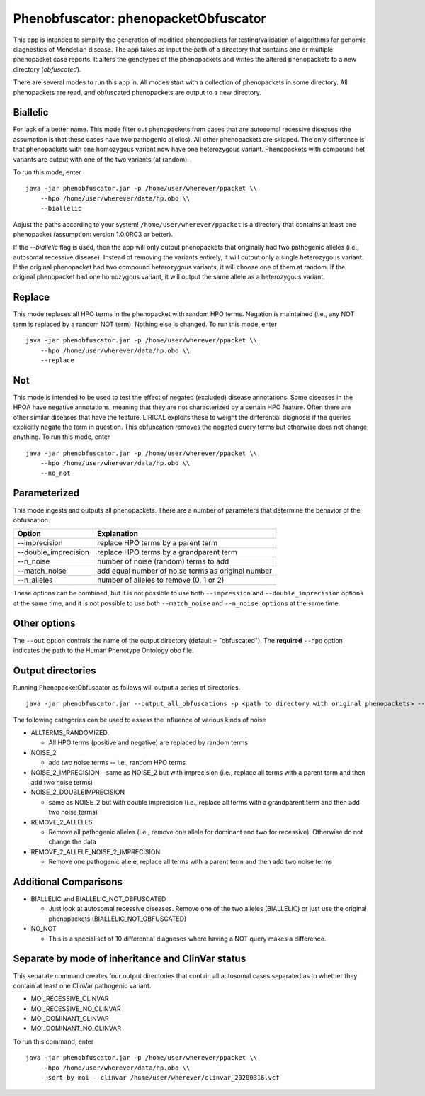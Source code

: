 ####################################
Phenobfuscator: phenopacketObfuscator
####################################


This app is intended to simplify the generation of modified phenopackets
for testing/validation of algorithms for genomic diagnostics of Mendelian 
disease. The app takes as input the path of a directory that contains one
or multiple phenopacket case reports. It alters the genotypes of the phenopackets and
writes the altered phenopackets to a new directory (*obfuscated*).


There are several modes to run this app in. All modes start with a collection of phenopackets
in some directory. All phenopackets are read, and obfuscated phenopackets are output to
a new directory.

Biallelic
~~~~~~~~~

For lack of a better name. This mode filter out phenopackets from cases that are autosomal recessive
diseases (the assumption is that these cases have two pathogenic allelics). All other phenopackets
are skipped. The only difference is that phenopackets with one homozygous variant now have one heterozygous variant.
Phenopackets with compound het variants are output with one of the two variants (at random).

To run this mode, enter ::

    java -jar phenobfuscator.jar -p /home/user/wherever/ppacket \\
        --hpo /home/user/wherever/data/hp.obo \\
        --biallelic

Adjust the paths according to your system! ``/home/user/wherever/ppacket`` is a directory that contains
at least one phenopacket (assumption: version 1.0.0RC3 or better).



If the `--biallelic` flag is used, then the app will only output
phenopackets that originally had two pathogenic alleles (i.e., autosomal recessive disease).
Instead of removing the variants entirely, it will output only a single
heterozygous variant. If the original phenopacket had two compound heterozygous
variants, it will choose one of them at random. If the original phenopacket
had one homozygous variant, it will output the same allele as
a heterozygous  variant.

Replace
~~~~~~~

This mode replaces all HPO terms in the phenopacket with random HPO terms. Negation is maintained (i.e.,
any NOT term is replaced by a random NOT term). Nothing else is changed. To run this mode, enter ::


    java -jar phenobfuscator.jar -p /home/user/wherever/ppacket \\
        --hpo /home/user/wherever/data/hp.obo \\
        --replace


Not
~~~

This mode is intended to be used to test the effect of negated (excluded) disease annotations. Some diseases in the
HPOA have negative annotations, meaning that they are not characterized by a certain HPO feature. Often there are other
similar diseases that have the feature. LIRICAL exploits these to weight the differential diagnosis if the queries
explicitly negate the term in question. This obfuscation removes the negated query terms but otherwise does not
change anything.  To run this mode, enter ::



    java -jar phenobfuscator.jar -p /home/user/wherever/ppacket \\
        --hpo /home/user/wherever/data/hp.obo \\
        --no_not



Parameterized
~~~~~~~~~~~~~

This mode ingests and outputs all phenopackets. There are a number of parameters that determine the
behavior of the obfuscation.


+----------------------+--------------------------------------------------------+
| Option               | Explanation                                            |
+======================+========================================================+
| --imprecision        | replace HPO terms by a parent term                     |
+----------------------+--------------------------------------------------------+
| --double_imprecision | replace HPO terms by a grandparent term                |
+----------------------+--------------------------------------------------------+
| --n_noise            | number of noise (random) terms to add                  |
+----------------------+--------------------------------------------------------+
| --match_noise        | add equal number of noise terms as original number     |
+----------------------+--------------------------------------------------------+
| --n_alleles          | number of alleles to remove  (0, 1 or 2)               |
+----------------------+--------------------------------------------------------+


These options can be combined, but it is not possible to use both
``--impression`` and ``--double_imprecision`` options at the same time, and it is not possible to
use both ``--match_noise`` and ``--n_noise options`` at the same time.



Other options
~~~~~~~~~~~~~

The ``--out`` option controls the name of the output directory (default = "obfuscated").
The **required** ``--hpo`` option indicates the path to the Human Phenotype Ontology obo file.


Output directories
~~~~~~~~~~~~~~~~~~
Running PhenopacketObfuscator as follows will output a series of directories. ::

    java -jar phenobfuscator.jar --output_all_obfuscations -p <path to directory with original phenopackets> --hpo hp.obo

The following categories can be used to assess the influence of various kinds of noise

* ALLTERMS_RANDOMIZED.

  - All HPO terms (positive and negative) are replaced by random terms

* NOISE_2

  - add two noise terms -- i.e., random HPO terms

* NOISE_2_IMPRECISION
  - same as NOISE_2 but with imprecision (i.e., replace all terms with a parent term and then add two noise terms)

* NOISE_2_DOUBLEIMPRECISION

  - same as NOISE_2 but with double imprecision (i.e., replace all terms with a grandparent term and then add two noise terms)

* REMOVE_2_ALLELES

  - Remove all pathogenic alleles (i.e., remove one allele for dominant and two for recessive). Otherwise do not change the data

* REMOVE_2_ALLELE_NOISE_2_IMPRECISION

  - Remove one pathogenic allele, replace all terms with a parent term and then add two noise terms

Additional Comparisons
~~~~~~~~~~~~~~~~~~~~~~

* BIALLELIC and BIALLELIC_NOT_OBFUSCATED

  - Just look at autosomal recessive diseases. Remove one of the two alleles (BIALLELIC) or just use the original phenopackets (BIALLELIC_NOT_OBFUSCATED)

* NO_NOT

  - This is a special set of 10 differential diagnoses where having a NOT query makes a difference.


Separate by mode of inheritance and ClinVar status
~~~~~~~~~~~~~~~~~~~~~~~~~~~~~~~~~~~~~~~~~~~~~~~~~~
This separate command creates four output directories that contain all autosomal cases separated as to whether
they contain at least one ClinVar pathogenic variant.

* MOI_RECESSIVE_CLINVAR
* MOI_RECESSIVE_NO_CLINVAR
* MOI_DOMINANT_CLINVAR
* MOI_DOMINANT_NO_CLINVAR

To run this command, enter ::



    java -jar phenobfuscator.jar -p /home/user/wherever/ppacket \\
        --hpo /home/user/wherever/data/hp.obo \\
        --sort-by-moi --clinvar /home/user/wherever/clinvar_20200316.vcf